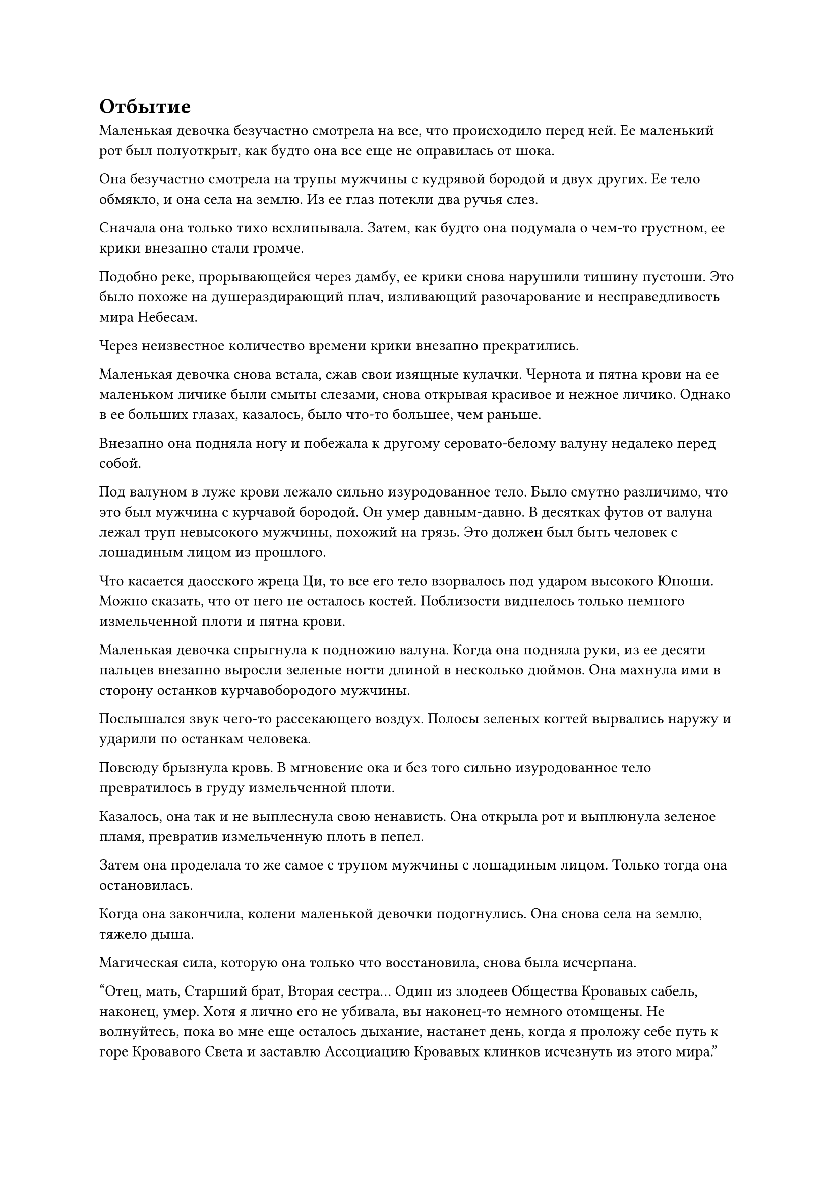 = Отбытие
Маленькая девочка безучастно смотрела на все, что происходило перед ней. Ее маленький рот был полуоткрыт, как будто она все еще не оправилась от шока.

Она безучастно смотрела на трупы мужчины с кудрявой бородой и двух других. Ее тело обмякло, и она села на землю. Из ее глаз потекли два ручья слез.

Сначала она только тихо всхлипывала. Затем, как будто она подумала о чем-то грустном, ее крики внезапно стали громче.

Подобно реке, прорывающейся через дамбу, ее крики снова нарушили тишину пустоши. Это было похоже на душераздирающий плач, изливающий разочарование и несправедливость мира Небесам.

Через неизвестное количество времени крики внезапно прекратились.

Маленькая девочка снова встала, сжав свои изящные кулачки. Чернота и пятна крови на ее маленьком личике были смыты слезами, снова открывая красивое и нежное личико. Однако в ее больших глазах, казалось, было что-то большее, чем раньше.

Внезапно она подняла ногу и побежала к другому серовато-белому валуну недалеко перед собой.

Под валуном в луже крови лежало сильно изуродованное тело. Было смутно различимо, что это был мужчина с курчавой бородой. Он умер давным-давно. В десятках футов от валуна лежал труп невысокого мужчины, похожий на грязь. Это должен был быть человек с лошадиным лицом из прошлого.

Что касается даосского жреца Ци, то все его тело взорвалось под ударом высокого Юноши. Можно сказать, что от него не осталось костей. Поблизости виднелось только немного измельченной плоти и пятна крови.

Маленькая девочка спрыгнула к подножию валуна. Когда она подняла руки, из ее десяти пальцев внезапно выросли зеленые ногти длиной в несколько дюймов. Она махнула ими в сторону останков курчавобородого мужчины.

Послышался звук чего-то рассекающего воздух. Полосы зеленых когтей вырвались наружу и ударили по останкам человека.

Повсюду брызнула кровь. В мгновение ока и без того сильно изуродованное тело превратилось в груду измельченной плоти.

Казалось, она так и не выплеснула свою ненависть. Она открыла рот и выплюнула зеленое пламя, превратив измельченную плоть в пепел.

Затем она проделала то же самое с трупом мужчины с лошадиным лицом. Только тогда она остановилась.

Когда она закончила, колени маленькой девочки подогнулись. Она снова села на землю, тяжело дыша.

Магическая сила, которую она только что восстановила, снова была исчерпана.

"Отец, мать, Старший брат, Вторая сестра... Один из злодеев Общества Кровавых сабель, наконец, умер. Хотя я лично его не убивала, вы наконец-то немного отомщены. Не волнуйтесь, пока во мне еще осталось дыхание, настанет день, когда я проложу себе путь к горе Кровавого Света и заставлю Ассоциацию Кровавых клинков исчезнуть из этого мира."

Девочка немного успокоилась и пошевелилась. Она опустилась на колени в указанном направлении и что-то пробормотала.

После этих слов глаза маленькой девочки снова покраснели. Она была на грани слез, но с усилием сдержала их.

"Не плачь. Папа сказал, что люди, которые часто плачут, не вырастут. Я хочу поскорее повзрослеть!"

Через некоторое время маленькая девочка, наконец, подавила рыдания и снова встала. Она взглянула на сумки трех мужчин, лежащие на земле.

На ее лице отразилось некоторое отвращение, но после небольшого колебания она все же собрала все эти вещи и убрала их.

По мере того, как палящее солнце перемещалось на запад, небо становилось немного темнее. Ветер постепенно усиливался, посвистывая, и температура также становилась немного прохладнее.

Глядя на унылые окрестности, маленькая девочка не могла не испытывать некоторого страха. Она слегка изогнулась и подсознательно придвинулась ближе к единственному живому человеку рядом с ней, высокому Юноше.

После того, как высокий Юноша нанес этот удар, он снова вернулся к своему прежнему вялому виду. Он стоял как деревянный на земле и смотрел себе под ноги. Он как будто не слышал, что только что сделала маленькая девочка.

"Это... Брат Ши..." -- маленькая девочка не осмеливалась подойти слишком близко. Она нерешительно тихо позвала.

Высокий Юноша не ответил.

"Брат Ши, меня зовут Лю Ле'эр. Спасибо тебе за то, что ты убил тех трех злодеев. Хотя ты тоже человек, отец сказал, что среди людей есть хорошие люди", -- робко сказала маленькая девочка.

Тело высокого Юноши немного пошевелилось. Наконец-то у него появилась какая-то реакция. Он слегка приподнял голову и взглянул на Лю Ле'эр.

Фигурка маленькой девочки отразилась в его глазах. Казалось, в его вялых глазах мелькнула вспышка света. Затем они снова затуманились. Однако его глаза все еще смотрели на Лю Ле'эр.

Это заставило Лю Ле'эр подпрыгнуть от испуга. Она быстро сделала несколько шагов назад.

Однако высокий Юноша только непонимающе посмотрел на нее. Больше он ничего не сделал. Он вообще не пошевелился.

Лю Ле'эр втайне вздохнула с облегчением. Она была еще больше уверена, что с мозгом Юноши что-то не так. Постепенно она становилась смелее. Она попыталась подойти немного ближе и с любопытством посмотрела на человека перед собой.

В панике у нее не было времени внимательно присмотреться. Теперь, когда она подошла немного ближе, Лю Ле'эр смогла разглядеть все более отчетливо.

Этот юноша был высоким, с тонкими пальцами. Мышцы на его теле были не очень толстыми, но от него исходило ощущение бесконечной силы.

Хотя его глаза были пустыми и безжизненными, зрачки были несравнимо черными. Если бы кто-то смотрел на них долгое время, им показалось бы, что в них засасываются их души. Его открытая кожа была темной и гладкой. После только что прошедшей ожесточенной битвы на его коже не осталось ни единого шрама.

Зеленая одежда на его теле выглядела обычной. Он только что был порезан саблей Громового удара, но не получил никаких повреждений.

Все это, в дополнение к тому факту, что Юноша втянул в рот необычный кровавый туман, показывало, что он определенно не был обычным человеком. Он определенно не был смертным.

Как мог смертный убить трех культиваторов магическим оружием всего за два или три удара?

Маленькая девочка ошеломленно смотрела на высокого юношу. Высокий юноша по-прежнему никак не реагировал. Она становилась все более и более расслабленной. Возможно, именно из-за своей детской натуры после катастрофы она обошла высокого Юношу.

Юноша не сводил глаз с Лю Ле'эр. Казалось, что в Лю Ле'эр было что-то такое, что привлекало его.

Возможно, именно благодаря внешности Девушки она избежала катастрофы и он помог ей убить трех врагов. Маленькая девочка чувствовала, что высокий юноша перед ней становится все более и более дружелюбным.

"Эх!"

Внезапно воскликнула Лю Ле'эр. На груди высокого юноши было маленькое темно-зеленое украшение. Оно было кристально чистым, но она не знала, что это такое.

Она хотела приподнять его одежду, чтобы рассмотреть поближе, но не осмелилась.

В этот момент ветер вокруг них усилился. Тучи на небе сгустились, и появилось большое пятно темных облаков. Темные облака висели низко, делая окружающий свет еще темнее.

"Бабах!"

Мощная вспышка молнии разорвала темные тучи, осветив половину неба. Раздался громкий раскат грома, и на землю посыпались капли дождя.

"Ах!"

Лю Ле'эр вскрикнула от удивления. Она подсознательно спряталась под телом высокого Юноши и обняла его за бедро. Ее миниатюрное тело дрожало.

Она была Демонической Лисой, поэтому испытывала необъяснимый страх перед молнией.

Глаза высокого Юноши слабо засветились, но вскоре снова потускнели. Было неизвестно, намеренно это или нет, но он слегка наклонился. Его высокое тело закрывало Лю Ле'эр, блокируя бесконечный ветер и дождь снаружи.

Маленькая девочка почувствовала прилив тепла в своем сердце. В этот момент она больше не боялась ветра и дождя снаружи. Вместо этого она почувствовала себя непринужденно. Это чувство было точно таким же, как тогда, когда она была в объятиях своего отца.

Дождь начался и быстро закончился. Тучам не потребовалось много времени, чтобы рассеяться, и распространился свежий аромат травы и деревьев.

Лю Ле'эр стряхнула капли дождя со своего тела и хихикнула. Она потянула высокого юношу за руку и стряхнула воду с его одежды.

Зеленая одежда на его теле была сделана из неизвестного материала. Когда на нее падал дождь, она была похожа на кожицу листа лотоса, скатываясь и конденсируясь в капли воды. В ней невозможно было вымокнуть.

Высокий юноша ничего не сказал о поступке маленькой девочки, но и не возражал против этого. Он просто позволил ей делать все, что она хотела.

"Верно, брат Ши, Ле'эр все еще не знает твоего имени." Лю Ле'эр потянула высокого юношу и попыталась заставить его сесть.

Высокий юноша выслушал ее и медленно сел. Однако он по-прежнему ничего не говорил.

"Брат Ши, почему ты здесь?"

"Брат Ши, этот удар был таким мощным. Ты можешь научить этому Ле'эр?"

"Брат Ши..."

Лю Ле'эр не хотел сдаваться. Она перепробовала несколько способов общения с юношей, но что бы она ни говорила, юноша не реагировал. Она не могла не почувствовать разочарования снова.

"Брат Ши, хотя я и не знаю, кто ты, ты убил члена банды Кровавых Сабель. Ты должен уйти со мной."

Маленькая девочка немного подумала и, наконец, приняла решение. Она схватила широкую ладонь высокого юноши и взмолилась.

Хотя у высокого Юноши была неразбериха в голове, он, казалось, что-то понял после того, как Лю Ле'эр некоторое время говорил и жестикулировал. Он моргнул и, наконец, ушел с маленькой девочкой.

Небо постепенно темнело, и заходящее солнце было похоже на кровь.

Вся пустошь была залита послевечерними лучами заходящего солнца и стала немного золотистой.

Две фигуры, одна большая, другая маленькая, шли в направлении заходящего солнца и постепенно удалялись все дальше. Слабый звук радостного голоса Лю Ле'эр был едва слышен на ветру.

"Брат Ши, я знаю, что ты очень силен, но в банде Кровавых сабель все еще много плохих парней!"

"Уже поздно. Ты, должно быть, проголодался".

"Когда мы покинем это место, Ле'эр поймает несколько диких птиц и зажарит их тебе на ужин.
Ле'эр неплохо готовит!"

#pagebreak()
